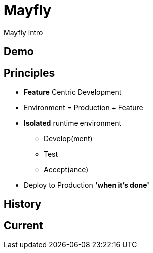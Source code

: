= Mayfly

Mayfly intro

== Demo

== Principles

* *Feature* Centric Development
* Environment = Production + Feature
* *Isolated* runtime environment
** Develop(ment)
** Test
** Accept(ance)
* Deploy to Production *'when it's done'*

== History

== Current
